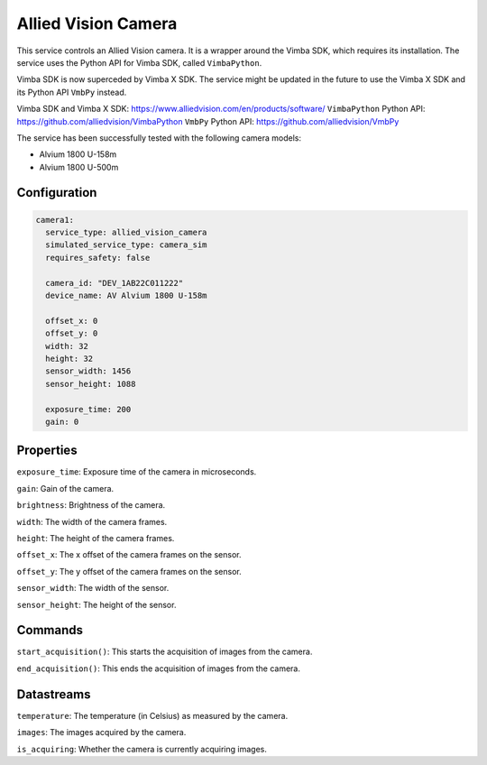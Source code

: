 Allied Vision Camera
====================

This service controls an Allied Vision camera. It is a wrapper around the Vimba SDK, which requires its installation.
The service uses the Python API for Vimba SDK, called ``VimbaPython``.

Vimba SDK is now superceded by Vimba X SDK. The service might be updated in the future to use the Vimba X SDK and its
Python API ``VmbPy`` instead.

Vimba SDK and Vimba X SDK: `https://www.alliedvision.com/en/products/software/ <https://www.alliedvision.com/en/products/software/>`_
``VimbaPython`` Python API: `https://github.com/alliedvision/VimbaPython <https://github.com/alliedvision/VimbaPython>`_
``VmbPy`` Python API: `https://github.com/alliedvision/VmbPy <https://github.com/alliedvision/VmbPy>`_

The service has been successfully tested with the following camera models:

- Alvium 1800 U-158m
- Alvium 1800 U-500m

Configuration
-------------

.. code-block:: YAML

    camera1:
      service_type: allied_vision_camera
      simulated_service_type: camera_sim
      requires_safety: false

      camera_id: "DEV_1AB22C011222"
      device_name: AV Alvium 1800 U-158m

      offset_x: 0
      offset_y: 0
      width: 32
      height: 32
      sensor_width: 1456
      sensor_height: 1088

      exposure_time: 200
      gain: 0

Properties
----------
``exposure_time``: Exposure time of the camera in microseconds.

``gain``: Gain of the camera.

``brightness``: Brightness of the camera.

``width``: The width of the camera frames.

``height``: The height of the camera frames.

``offset_x``: The x offset of the camera frames on the sensor.

``offset_y``: The y offset of the camera frames on the sensor.

``sensor_width``: The width of the sensor.

``sensor_height``: The height of the sensor.

Commands
--------
``start_acquisition()``: This starts the acquisition of images from the camera.

``end_acquisition()``: This ends the acquisition of images from the camera.

Datastreams
-----------
``temperature``: The temperature (in Celsius) as measured by the camera.

``images``: The images acquired by the camera.

``is_acquiring``: Whether the camera is currently acquiring images.